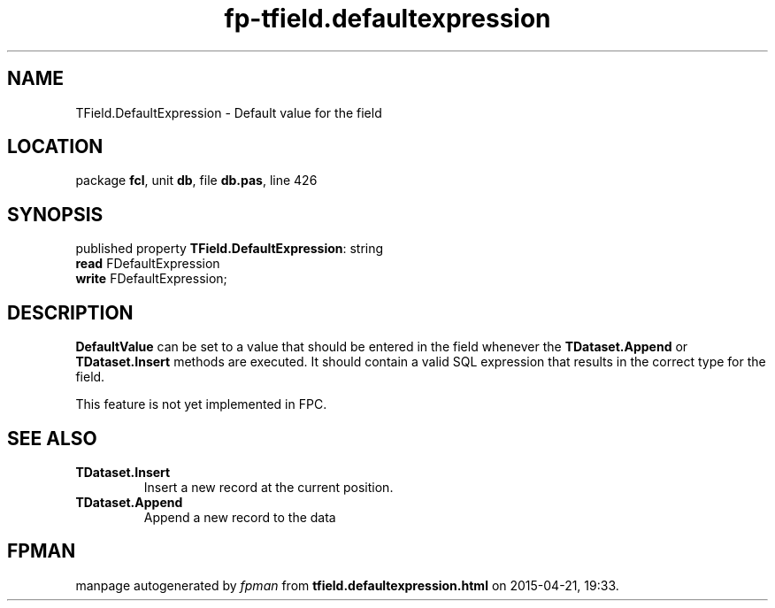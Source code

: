 .\" file autogenerated by fpman
.TH "fp-tfield.defaultexpression" 3 "2014-03-14" "fpman" "Free Pascal Programmer's Manual"
.SH NAME
TField.DefaultExpression - Default value for the field
.SH LOCATION
package \fBfcl\fR, unit \fBdb\fR, file \fBdb.pas\fR, line 426
.SH SYNOPSIS
published property \fBTField.DefaultExpression\fR: string
  \fBread\fR FDefaultExpression
  \fBwrite\fR FDefaultExpression;
.SH DESCRIPTION
\fBDefaultValue\fR can be set to a value that should be entered in the field whenever the \fBTDataset.Append\fR or \fBTDataset.Insert\fR methods are executed. It should contain a valid SQL expression that results in the correct type for the field.

This feature is not yet implemented in FPC.


.SH SEE ALSO
.TP
.B TDataset.Insert
Insert a new record at the current position.
.TP
.B TDataset.Append
Append a new record to the data

.SH FPMAN
manpage autogenerated by \fIfpman\fR from \fBtfield.defaultexpression.html\fR on 2015-04-21, 19:33.

